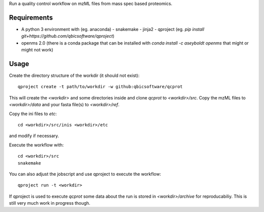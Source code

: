 Run a quality control workflow on mzML files from mass spec based proteomics.

Requirements
------------
- A python 3 environment with (eg. anaconda)
  - snakemake
  - jinja2
  - qproject (eg. `pip install git+https://github.com/qbicsoftware/qproject`)
- openms 2.0 (there is a conda package that can be installed with `conda
  install -c aseyboldt openms` that might or might not work)

Usage
-----

Create the directory structure of the workdir (it should not exist)::

    qproject create -t path/to/workdir -w github:qbicsoftware/qcprot

This will create the `<workdir>` and some directories inside and clone
`qcprot` to `<workdir>/src`.
Copy the mzML files to `<workdir>/data` and your fasta file(s) to
`<workdir>/ref`.

Copy the ini files to `etc`::

    cd <workdir>/src/inis <workdir>/etc

and modify if necessary.

Execute the workflow with::

    cd <workdir>/src
    snakemake

You can also adjust the jobscript and use qproject to execute the workflow::

    qproject run -t <workdir>

If qproject is used to execute `qcprot` some data about the run is
stored in `<workdir>/archive` for reproducabiliy. This is still
very much work in progress though.
